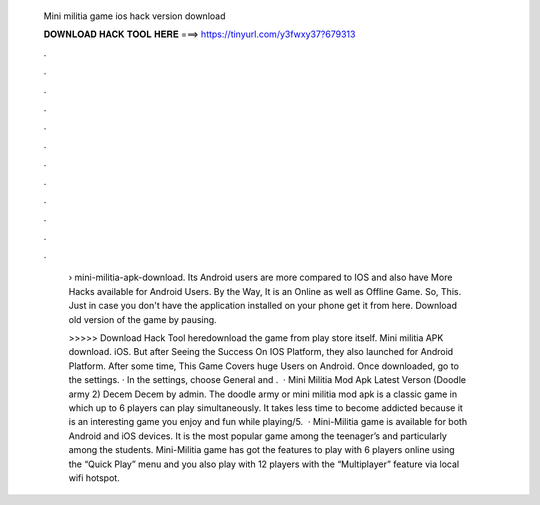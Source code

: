   Mini militia game ios hack version download
  
  
  
  𝐃𝐎𝐖𝐍𝐋𝐎𝐀𝐃 𝐇𝐀𝐂𝐊 𝐓𝐎𝐎𝐋 𝐇𝐄𝐑𝐄 ===> https://tinyurl.com/y3fwxy37?679313
  
  
  
  .
  
  
  
  .
  
  
  
  .
  
  
  
  .
  
  
  
  .
  
  
  
  .
  
  
  
  .
  
  
  
  .
  
  
  
  .
  
  
  
  .
  
  
  
  .
  
  
  
  .
  
   › mini-militia-apk-download. Its Android users are more compared to IOS and also have More Hacks available for Android Users. By the Way, It is an Online as well as Offline Game. So, This. Just in case you don't have the application installed on your phone get it from here. Download old version of the game by pausing.
   
   >>>>> Download Hack Tool heredownload the game from play store itself. Mini militia APK download. iOS. But after Seeing the Success On IOS Platform, they also launched for Android Platform. After some time, This Game Covers huge Users on Android. Once downloaded, go to the settings. · In the settings, choose General and .  · Mini Militia Mod Apk Latest Verson (Doodle army 2) Decem Decem by admin. The doodle army or mini militia mod apk is a classic game in which up to 6 players can play simultaneously. It takes less time to become addicted because it is an interesting game you enjoy and fun while playing/5.  · Mini-Militia game is available for both Android and iOS devices. It is the most popular game among the teenager’s and particularly among the students. Mini-Militia game has got the features to play with 6 players online using the “Quick Play” menu and you also play with 12 players with the “Multiplayer” feature via local wifi hotspot.
